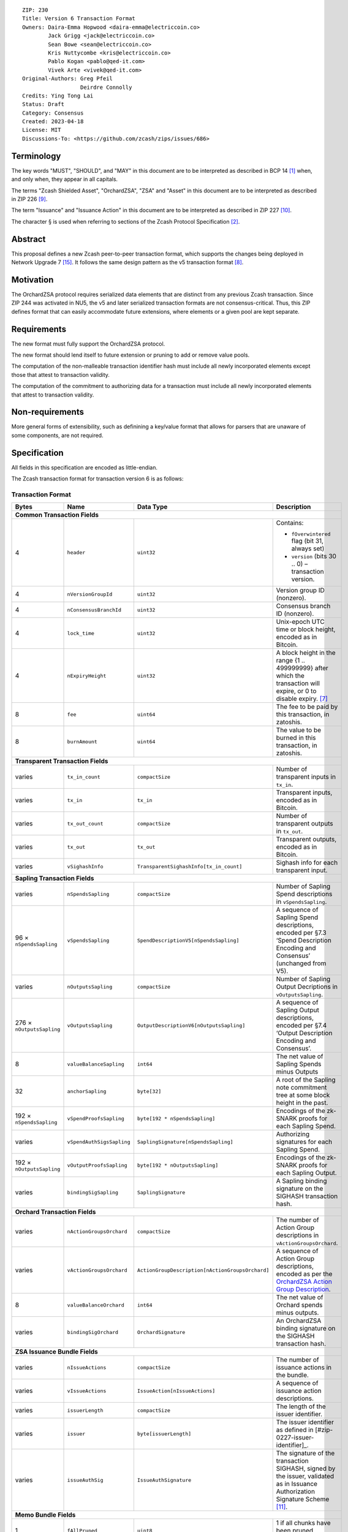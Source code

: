 ::

  ZIP: 230
  Title: Version 6 Transaction Format
  Owners: Daira-Emma Hopwood <daira-emma@electriccoin.co>
          Jack Grigg <jack@electriccoin.co>
          Sean Bowe <sean@electriccoin.co>
          Kris Nuttycombe <kris@electriccoin.co>
          Pablo Kogan <pablo@qed-it.com>
          Vivek Arte <vivek@qed-it.com>
  Original-Authors: Greg Pfeil
                    Deirdre Connolly
  Credits: Ying Tong Lai
  Status: Draft
  Category: Consensus
  Created: 2023-04-18
  License: MIT
  Discussions-To: <https://github.com/zcash/zips/issues/686>


Terminology
===========

The key words "MUST", "SHOULD", and "MAY" in this document are to be interpreted as
described in BCP 14 [#BCP14]_ when, and only when, they appear in all capitals.

The terms "Zcash Shielded Asset", "OrchardZSA", "ZSA" and "Asset" in this document are to be interpreted as described in ZIP 226 [#zip-0226]_.

The term "Issuance" and "Issuance Action" in this document are to be interpreted as described in ZIP 227 [#zip-0227]_.

The character § is used when referring to sections of the Zcash Protocol Specification
[#protocol]_.


Abstract
========

This proposal defines a new Zcash peer-to-peer transaction format, which supports the
changes being deployed in Network Upgrade 7 [#zip-0254]_. It follows the same design
pattern as the v5 transaction format [#zip-0225]_.


Motivation
==========

The OrchardZSA protocol requires serialized data elements that are distinct from
any previous Zcash transaction. Since ZIP 244 was activated in NU5, the
v5 and later serialized transaction formats are not consensus-critical.
Thus, this ZIP defines format that can easily accommodate future extensions,
where elements or a given pool are kept separate.


Requirements
============

The new format must fully support the OrchardZSA protocol.

The new format should lend itself to future extension or pruning to add or remove
value pools.

The computation of the non-malleable transaction identifier hash must include all
newly incorporated elements except those that attest to transaction validity.

The computation of the commitment to authorizing data for a transaction must include
all newly incorporated elements that attest to transaction validity.


Non-requirements
================

More general forms of extensibility, such as definining a key/value format that
allows for parsers that are unaware of some components, are not required.


Specification
=============

All fields in this specification are encoded as little-endian.

The Zcash transaction format for transaction version 6 is as follows:

Transaction Format
------------------

+-----------------------------+------------------------------+------------------------------------------------+---------------------------------------------------------------------+
| Bytes                       | Name                         | Data Type                                      | Description                                                         |
+=============================+==============================+================================================+=====================================================================+
| **Common Transaction Fields**                                                                                                                                                     |
+-----------------------------+------------------------------+------------------------------------------------+---------------------------------------------------------------------+
| 4                           |``header``                    |``uint32``                                      |Contains:                                                            |
|                             |                              |                                                |                                                                     |
|                             |                              |                                                |* ``fOverwintered`` flag (bit 31, always set)                        |
|                             |                              |                                                |* ``version`` (bits 30 .. 0) – transaction version.                  |
+-----------------------------+------------------------------+------------------------------------------------+---------------------------------------------------------------------+
| 4                           |``nVersionGroupId``           |``uint32``                                      |Version group ID (nonzero).                                          |
+-----------------------------+------------------------------+------------------------------------------------+---------------------------------------------------------------------+
| 4                           |``nConsensusBranchId``        |``uint32``                                      |Consensus branch ID (nonzero).                                       |
+-----------------------------+------------------------------+------------------------------------------------+---------------------------------------------------------------------+
| 4                           |``lock_time``                 |``uint32``                                      |Unix-epoch UTC time or block height, encoded as in Bitcoin.          |
+-----------------------------+------------------------------+------------------------------------------------+---------------------------------------------------------------------+
| 4                           |``nExpiryHeight``             |``uint32``                                      |A block height in the range {1 .. 499999999} after which             |
|                             |                              |                                                |the transaction will expire, or 0 to disable expiry. [#zip-0203]_    |
+-----------------------------+------------------------------+------------------------------------------------+---------------------------------------------------------------------+
| 8                           |``fee``                       |``uint64``                                      |The fee to be paid by this transaction, in zatoshis.                 |
+-----------------------------+------------------------------+------------------------------------------------+---------------------------------------------------------------------+
| 8                           |``burnAmount``                |``uint64``                                      |The value to be burned in this transaction, in zatoshis.             |
+-----------------------------+------------------------------+------------------------------------------------+---------------------------------------------------------------------+
| **Transparent Transaction Fields**                                                                                                                                                |
+-----------------------------+------------------------------+------------------------------------------------+---------------------------------------------------------------------+
| varies                      |``tx_in_count``               |``compactSize``                                 |Number of transparent inputs in ``tx_in``.                           |
+-----------------------------+------------------------------+------------------------------------------------+---------------------------------------------------------------------+
| varies                      |``tx_in``                     |``tx_in``                                       |Transparent inputs, encoded as in Bitcoin.                           |
+-----------------------------+------------------------------+------------------------------------------------+---------------------------------------------------------------------+
| varies                      |``tx_out_count``              |``compactSize``                                 |Number of transparent outputs in ``tx_out``.                         |
+-----------------------------+------------------------------+------------------------------------------------+---------------------------------------------------------------------+
| varies                      |``tx_out``                    |``tx_out``                                      |Transparent outputs, encoded as in Bitcoin.                          |
+-----------------------------+------------------------------+------------------------------------------------+---------------------------------------------------------------------+
| varies                      |``vSighashInfo``              |``TransparentSighashInfo[tx_in_count]``         |Sighash info for each transparent input.                             |
+-----------------------------+------------------------------+------------------------------------------------+---------------------------------------------------------------------+
| **Sapling Transaction Fields**                                                                                                                                                    |
+-----------------------------+------------------------------+------------------------------------------------+---------------------------------------------------------------------+
| varies                      |``nSpendsSapling``            |``compactSize``                                 |Number of Sapling Spend descriptions in ``vSpendsSapling``.          |
+-----------------------------+------------------------------+------------------------------------------------+---------------------------------------------------------------------+
| 96 × ``nSpendsSapling``     |``vSpendsSapling``            |``SpendDescriptionV5[nSpendsSapling]``          |A sequence of Sapling Spend descriptions, encoded per                |
|                             |                              |                                                |§7.3 ‘Spend Description Encoding and Consensus’ (unchanged from V5). |
+-----------------------------+------------------------------+------------------------------------------------+---------------------------------------------------------------------+
| varies                      |``nOutputsSapling``           |``compactSize``                                 |Number of Sapling Output Decriptions in ``vOutputsSapling``.         |
+-----------------------------+------------------------------+------------------------------------------------+---------------------------------------------------------------------+
| 276 × ``nOutputsSapling``   |``vOutputsSapling``           |``OutputDescriptionV6[nOutputsSapling]``        |A sequence of Sapling Output descriptions, encoded per               |
|                             |                              |                                                |§7.4 ‘Output Description Encoding and Consensus’.                    |
+-----------------------------+------------------------------+------------------------------------------------+---------------------------------------------------------------------+
| 8                           |``valueBalanceSapling``       |``int64``                                       |The net value of Sapling Spends minus Outputs                        |
+-----------------------------+------------------------------+------------------------------------------------+---------------------------------------------------------------------+
| 32                          |``anchorSapling``             |``byte[32]``                                    |A root of the Sapling note commitment tree                           |
|                             |                              |                                                |at some block height in the past.                                    |
+-----------------------------+------------------------------+------------------------------------------------+---------------------------------------------------------------------+
| 192 × ``nSpendsSapling``    |``vSpendProofsSapling``       |``byte[192 * nSpendsSapling]``                  |Encodings of the zk-SNARK proofs for each Sapling Spend.             |
+-----------------------------+------------------------------+------------------------------------------------+---------------------------------------------------------------------+
| varies                      |``vSpendAuthSigsSapling``     |``SaplingSignature[nSpendsSapling]``            |Authorizing signatures for each Sapling Spend.                       |
+-----------------------------+------------------------------+------------------------------------------------+---------------------------------------------------------------------+
| 192 × ``nOutputsSapling``   |``vOutputProofsSapling``      |``byte[192 * nOutputsSapling]``                 |Encodings of the zk-SNARK proofs for each Sapling Output.            |
+-----------------------------+------------------------------+------------------------------------------------+---------------------------------------------------------------------+
| varies                      |``bindingSigSapling``         |``SaplingSignature``                            |A Sapling binding signature on the SIGHASH transaction hash.         |
+-----------------------------+------------------------------+------------------------------------------------+---------------------------------------------------------------------+
| **Orchard Transaction Fields**                                                                                                                                                    |
+-----------------------------+------------------------------+------------------------------------------------+---------------------------------------------------------------------+
| varies                      |``nActionGroupsOrchard``      |``compactSize``                                 |The number of Action Group descriptions in ``vActionGroupsOrchard``. |
+-----------------------------+------------------------------+------------------------------------------------+---------------------------------------------------------------------+
| varies                      |``vActionGroupsOrchard``      |``ActionGroupDescription[nActionGroupsOrchard]``|A sequence of Action Group descriptions, encoded as per the          |
|                             |                              |                                                |`OrchardZSA Action Group Description`_.                              |
+-----------------------------+------------------------------+------------------------------------------------+---------------------------------------------------------------------+
| 8                           |``valueBalanceOrchard``       |``int64``                                       |The net value of Orchard spends minus outputs.                       |
+-----------------------------+------------------------------+------------------------------------------------+---------------------------------------------------------------------+
| varies                      |``bindingSigOrchard``         |``OrchardSignature``                            |An OrchardZSA binding signature on the SIGHASH transaction hash.     |
+-----------------------------+------------------------------+------------------------------------------------+---------------------------------------------------------------------+
| **ZSA Issuance Bundle Fields**                                                                                                                                                    |
+-----------------------------+------------------------------+------------------------------------------------+---------------------------------------------------------------------+
| varies                      |``nIssueActions``             |``compactSize``                                 |The number of issuance actions in the bundle.                        |
+-----------------------------+------------------------------+------------------------------------------------+---------------------------------------------------------------------+
| varies                      |``vIssueActions``             |``IssueAction[nIssueActions]``                  |A sequence of issuance action descriptions.                          |
+-----------------------------+------------------------------+------------------------------------------------+---------------------------------------------------------------------+
| varies                      |``issuerLength``              |``compactSize``                                 |The length of the issuer identifier.                                 |
+-----------------------------+------------------------------+------------------------------------------------+---------------------------------------------------------------------+
| varies                      |``issuer``                    |``byte[issuerLength]``                          |The issuer identifier as defined in [#zip-0227-issuer-identifier]_.  |
+-----------------------------+------------------------------+------------------------------------------------+---------------------------------------------------------------------+
| varies                      |``issueAuthSig``              |``IssueAuthSignature``                          |The signature of the transaction SIGHASH, signed by the issuer,      |
|                             |                              |                                                |validated as in Issuance Authorization Signature Scheme              |
|                             |                              |                                                |[#zip-0227-issuance-auth-sig]_.                                      |
+-----------------------------+------------------------------+------------------------------------------------+---------------------------------------------------------------------+
| **Memo Bundle Fields**                                                                                                                                                            |
+-----------------------------+------------------------------+------------------------------------------------+---------------------------------------------------------------------+
| 1                           |``fAllPruned``                |``uint8``                                       |1 if all chunks have been pruned, otherwise 0.                       |
+-----------------------------+------------------------------+------------------------------------------------+---------------------------------------------------------------------+
| 32                          |``nonceOrHash``               |``byte[32]``                                    |The nonce for deriving encryption keys, or the overall hash.         |
+-----------------------------+------------------------------+------------------------------------------------+---------------------------------------------------------------------+
| varies                      |``nMemoChunks``               |``compactSize``                                 |The number of memo chunks.                                           |
+-----------------------------+------------------------------+------------------------------------------------+---------------------------------------------------------------------+
| varies                      |``pruned``                    |``byte[``                                       |Bitflags indicating the type of each entry in ``vMemoChunks``.       |
|                             |                              |:math:`\mathsf{ceiling}(\mathtt{nMemoChunks}/8)`|                                                                     |
|                             |                              |``]``                                           |                                                                     |
+-----------------------------+------------------------------+------------------------------------------------+---------------------------------------------------------------------+
| varies                      |``vMemoChunks``               |``MemoChunk[nMemoChunks]``                      |A sequence of encrypted memo chunks.                                 |
+-----------------------------+------------------------------+------------------------------------------------+---------------------------------------------------------------------+


* The fields ``valueBalanceSapling`` and ``bindingSigSapling`` are present if and only if
  $\mathtt{nSpendsSapling} + \mathtt{nOutputsSapling} > 0$. If ``valueBalanceSapling``
  is not present, then $\mathsf{v^{balanceSapling}}$ is defined to be $0$.

* The field ``anchorSapling`` is present if and only if $\mathtt{nSpendsSapling} > 0$.

* The elements of ``vSpendProofsSapling`` and ``vSpendAuthSigsSapling`` have a 1:1
  correspondence to the elements of ``vSpendsSapling`` and MUST be ordered such that the
  proof or signature at a given index corresponds to the ``SpendDescriptionV6`` at the
  same index.

* The elements of ``vOutputProofsSapling`` have a 1:1 correspondence to the elements of
  ``vOutputsSapling`` and MUST be ordered such that the proof at a given index corresponds
  to the ``OutputDescriptionV6`` at the same index.

* The fields ``valueBalanceOrchard`` and ``bindingSigOrchard`` are present if and
  only if $\mathtt{nActionGroupsOrchard} > 0$. If ``valueBalanceOrchard`` is not present,
  then $\mathsf{v^{balanceOrchard}}$ is defined to be $0$.

* The fields ``issuerLength``, ``issuer``, ``issueAuthSigLength``, and ``issueAuthSig`` are present if and only if $\mathtt{nIssueActions} > 0$.

* For coinbase transactions, the ``enableSpendsOrchard`` and ``enableZSAs`` bits MUST be set to $0$.

* The fields ``nMemoChunks``, ``pruned``, and ``vMemoChunks`` are present if and only if
  ``fAllPruned == 0``.

* If ``fAllPruned == 0``, then:

  * ``nonceOrHash`` contains the ZIP 231 nonce for deriving encryption keys.

  * Each bit of ``pruned``, in little-endian order, indicates the type of the corresponding
    entry in ``vMemoChunks``.

    * A bit value of 0 indicates that the entry will be of type ``byte[272]`` representing an
      encrypted memo chunk.

    * A bit value of 1 indicates the entry will be a ``byte[32]`` and contains the ZIP 246
      ``memo_chunk_digest`` for a pruned chunk.

* If ``fAllPruned == 1``, then:

  * ``nonceOrHash`` contains the ZIP 246 ``memo_digest`` for the pruned memo bundle.

The encodings of ``tx_in``, and ``tx_out`` are as in a version 4 transaction (i.e.
unchanged from Canopy). The encodings of ``SpendDescriptionV6``, ``OutputDescriptionV6``
, ``ActionGroupDescription``, ``AssetBurn`` and ``IssueAction`` are described below.
The encoding of Sapling Spends and Outputs has changed relative to prior versions in order
to better separate data that describe the effects of the transaction from the proofs of and
commitments to those effects, and for symmetry with this separation in the Orchard-related parts
of the transaction format.

Sapling Output Description (``OutputDescriptionV6``)
----------------------------------------------------

+-----------------------------+------------------------------+------------------------------------------------+---------------------------------------------------------------------+
| Bytes                       | Name                         | Data Type                                      | Description                                                         |
+=============================+==============================+================================================+=====================================================================+
| 32                          |``cv``                        |``byte[32]``                                    |A value commitment to the net value of the output note.              |
+-----------------------------+------------------------------+------------------------------------------------+---------------------------------------------------------------------+
| 32                          |``cmu``                       |``byte[32]``                                    |The :math:`u\!`-coordinate of the note commitment for the output     |
|                             |                              |                                                |note.                                                                |
+-----------------------------+------------------------------+------------------------------------------------+---------------------------------------------------------------------+
| 32                          |``ephemeralKey``              |``byte[32]``                                    |An encoding of an ephemeral Jubjub public key.                       |
+-----------------------------+------------------------------+------------------------------------------------+---------------------------------------------------------------------+
| 100                         |``encCiphertext``             |``byte[100]``                                   |The encrypted contents of the note plaintext.                        |
+-----------------------------+------------------------------+------------------------------------------------+---------------------------------------------------------------------+
| 80                          |``outCiphertext``             |``byte[80]``                                    |The encrypted contents of the byte string created by concatenation   |
|                             |                              |                                                |of the transmission key with the ephemeral secret key.               |
+-----------------------------+------------------------------+------------------------------------------------+---------------------------------------------------------------------+

The encodings of each of these elements are defined in §7.4 ‘Output Description Encoding and Consensus’ [#protocol-outputdesc]_.

OrchardZSA Action Group Description
-----------------------------------

The OrchardZSA Action Group Description is encoded in a transaction as an instance of an ``ActionGroupDescription`` type:

+-----------------------------+------------------------------+------------------------------------------------+---------------------------------------------------------------------+
| Bytes                       | Name                         | Data Type                                      | Description                                                         |
+=============================+==============================+================================================+=====================================================================+
| varies                      |``nActionsOrchard``           |``compactSize``                                 |The number of Action descriptions in ``vActionsOrchard``.            |
|                             |                              |                                                |This MUST have a value strictly greater than ``0``.                  |
+-----------------------------+------------------------------+------------------------------------------------+---------------------------------------------------------------------+
| 372 × ``nActionsOrchard``   |``vActionsOrchard``           |``OrchardZSAAction[nActionsOrchard]``           |A sequence of OrchardZSA Action descriptions in the Action Group.    |
+-----------------------------+------------------------------+------------------------------------------------+---------------------------------------------------------------------+
| 1                           |``flagsOrchard``              |``byte``                                        |As defined in §7.1 ‘Transaction Encoding and Consensus’              |
|                             |                              |                                                |[#protocol-txnencoding]_.                                            |
+-----------------------------+------------------------------+------------------------------------------------+---------------------------------------------------------------------+
| 32                          |``anchorOrchard``             |``byte[32]``                                    |As defined in §7.1 ‘Transaction Encoding and Consensus’              |
|                             |                              |                                                |[#protocol-txnencoding]_.                                            |
+-----------------------------+------------------------------+------------------------------------------------+---------------------------------------------------------------------+
| 4                           |``nAGExpiryHeight``           |``uint32``                                      |A block height in the range {1 .. 499999999} after which any         |
|                             |                              |                                                |transaction including this Action Group cannot be mined, or 0 if     |
|                             |                              |                                                |this Action Group places no constraint on transaction expiry.        |
+-----------------------------+------------------------------+------------------------------------------------+---------------------------------------------------------------------+
| varies                      | ``nAssetBurn``               | ``compactSize``                                |The number of Assets burnt.                                          |
+-----------------------------+------------------------------+------------------------------------------------+---------------------------------------------------------------------+
| 40 × ``nAssetBurn``         | ``vAssetBurn``               | ``AssetBurn[nAssetBurn]``                      |A sequence of Asset Burn descriptions, encoded per                   |
|                             |                              |                                                |`OrchardZSA Asset Burn Description`_.                                |
+-----------------------------+------------------------------+------------------------------------------------+---------------------------------------------------------------------+
| varies                      |``sizeProofsOrchard``         |``compactSize``                                 |As defined in §7.1 ‘Transaction Encoding and Consensus’              |
|                             |                              |                                                |[#protocol-txnencoding]_.                                            |
+-----------------------------+------------------------------+------------------------------------------------+---------------------------------------------------------------------+
| ``sizeProofsOrchard``       |``proofsOrchard``             |``byte[sizeProofsOrchard]``                     |The aggregated zk-SNARK proof for all Actions in the Action Group.   |
+-----------------------------+------------------------------+------------------------------------------------+---------------------------------------------------------------------+
| varies                      |``vSpendAuthSigsOrchard``     |``OrchardSignature[nActionsOrchard]``           |Authorizing signatures for each Action of the Action Group in a      |
|                             |                              |                                                |transaction.                                                         |
+-----------------------------+------------------------------+------------------------------------------------+---------------------------------------------------------------------+

The encodings of ``OrchardZSAAction`` and ``AssetBurn`` are described below.

* The proofs aggregated in ``proofsOrchardZSA``, and the elements of
  ``vSpendAuthSigsOrchard``, each have a 1:1 correspondence to the elements of
  ``vActionsOrchard`` and MUST be ordered such that the proof or signature at a given
  index corresponds to the ``OrchardZSAAction`` at the same index.
* If the value of ``nAGExpiryHeight`` is nonzero, it MUST be consistent with
  the ``nExpiryHeight`` of the overall transaction. 
* In NU7, ``nExpiryHeight`` MUST be set to ``0``; this restriction is expected
  to be lifted in a future network upgrade.

Rationale for nAGExpiryHeight
`````````````````````````````

We introduce the ``nAGExpiryHeight`` field in this transaction format in order to be forward compatible with Swaps over ZSAs, as proposed in ZIP 228 [#zip-0228]_.
For the OrchardZSA protocol, which does not make use of an additional expiry height for transactions, we set the value of ``nAGExpiryHeight`` to be ``0`` by consensus.
This serves as a default value to represent the situation where there is no expiry, analogous to the convention adopted for ``nExpiryHeight`` in ZIP 203 [#zip-0203].

Rationale for including Burn fields inside OrchardZSA Action Groups
```````````````````````````````````````````````````````````````````

Note that the V6 transaction format includes the burn fields of the transaction inside the OrchardZSA Action Group rather than at the transaction level.
This is a design choice that considers the future scenario where Action Groups may be generated by different parties before being bundled together into a transaction.
In such a scenario, the individual parties can burn Assets of their choice in their corresponding Action Groups. 
Maintaining the burn fields at the transaction level would provide the ability to burn Assets only to the party performing the bundling of the Action Groups.


OrchardZSA Action Description (``OrchardZSAAction``)
----------------------------------------------------

+-----------------------------+------------------------------+------------------------------------------------+---------------------------------------------------------------------+
| Bytes                       | Name                         | Data Type                                      | Description                                                         |
+=============================+==============================+================================================+=====================================================================+
| 32                          |``cv``                        |``byte[32]``                                    |A value commitment to the net value of the input note minus the      |
|                             |                              |                                                |output note.                                                         |
+-----------------------------+------------------------------+------------------------------------------------+---------------------------------------------------------------------+
| 32                          |``nullifier``                 |``byte[32]``                                    |The nullifier of the input note.                                     |
+-----------------------------+------------------------------+------------------------------------------------+---------------------------------------------------------------------+
| 32                          |``rk``                        |``byte[32]``                                    |The randomized validating key for the element of                     |
|                             |                              |                                                |``spendAuthSigsOrchard`` corresponding to this Action.               |
+-----------------------------+------------------------------+------------------------------------------------+---------------------------------------------------------------------+
| 32                          |``cmx``                       |``byte[32]``                                    |The :math:`x\!`-coordinate of the note commitment for the output     |
|                             |                              |                                                |note.                                                                |
+-----------------------------+------------------------------+------------------------------------------------+---------------------------------------------------------------------+
| 32                          |``ephemeralKey``              |``byte[32]``                                    |An encoding of an ephemeral Pallas public key.                       |
+-----------------------------+------------------------------+------------------------------------------------+---------------------------------------------------------------------+
| 132                         |``encCiphertext``             |``byte[132]``                                   |The encrypted contents of the note plaintext.                        |
+-----------------------------+------------------------------+------------------------------------------------+---------------------------------------------------------------------+
| 80                          |``outCiphertext``             |``byte[80]``                                    |The encrypted contents of the byte string created by concatenation   |
|                             |                              |                                                |of the transmission key with the ephemeral secret key.               |
+-----------------------------+------------------------------+------------------------------------------------+---------------------------------------------------------------------+

The encodings of each of these elements are defined in §7.5 ‘Action Description Encoding and Consensus’ [#protocol-actiondesc]_.

OrchardZSA Asset Burn Description
----------------------------------

An OrchardZSA Asset Burn description is encoded in a transaction as an instance of an ``AssetBurn`` type:

+-----------------------------+------------------------------+------------------------------------------------+---------------------------------------------------------------------+
| Bytes                       | Name                         | Data Type                                      | Description                                                         |
+=============================+==============================+================================================+=====================================================================+
| 32                          |``AssetBase``                 |``byte[32]``                                    |For the OrchardZSA protocol, this is the encoding of the Asset Base  |
|                             |                              |                                                |:math:`\mathsf{AssetBase^{Orchard}}\!`.                              |
+-----------------------------+------------------------------+------------------------------------------------+---------------------------------------------------------------------+
| 8                           |``valueBurn``                 |``uint64``                                      |The amount being burnt. The value is checked by consensus to be      |
|                             |                              |                                                |non-zero.                                                            |
+-----------------------------+------------------------------+------------------------------------------------+---------------------------------------------------------------------+

The encodings of each of these elements are defined in ZIP 226 [#zip-0226]_.

Transparent Sighash Information (``TransparentSighashInfo``)
---------------------------------------------------

+-----------------------------+------------------------------+------------------------------------------------+---------------------------------------------------------------------+
| Bytes                       | Name                         | Data Type                                      | Description                                                         |
+=============================+==============================+================================================+=====================================================================+
| varies                      |``sizeSighashInfo``           |``compactSize``                                 |The size in bytes of `sighashInfo`.                                  |
+-----------------------------+------------------------------+------------------------------------------------+---------------------------------------------------------------------+
| ``sizeSighashInfo``         |``sighashInfo``               |``byte[sizeSighashInfo]``                       |The sighash version and associated information                       |
|                             |                              |                                                |[#zip-0246-sighash-info]_.                                           |
+-----------------------------+------------------------------+------------------------------------------------+---------------------------------------------------------------------+

Sapling Signature (``SaplingSignature``)
----------------------------------------

+-----------------------------+------------------------------+------------------------------------------------+---------------------------------------------------------------------+
| Bytes                       | Name                         | Data Type                                      | Description                                                         |
+=============================+==============================+================================================+=====================================================================+
| varies                      |``sizeSighashInfo``           |``compactSize``                                 |The size in bytes of `sighashInfo`.                                  |
+-----------------------------+------------------------------+------------------------------------------------+---------------------------------------------------------------------+
| ``sizeSighashInfo``         |``sighashInfo``               |``byte[sizeSighashInfo]``                       |The sighash version and associated information                       |
|                             |                              |                                                |[#zip-0246-sighash-info]_.                                           |
+-----------------------------+------------------------------+------------------------------------------------+---------------------------------------------------------------------+
| 64                          |``signature``                 |``byte[64]``                                    |An encoding of a RedJubjub signature, which may be either a          |
|                             |                              |                                                |``spendAuthSig`` or ``bindingSig`` depending on context.             |
+-----------------------------+------------------------------+------------------------------------------------+---------------------------------------------------------------------+

Orchard Signature (``OrchardSignature``)
----------------------------------------

+-----------------------------+------------------------------+------------------------------------------------+---------------------------------------------------------------------+
| Bytes                       | Name                         | Data Type                                      | Description                                                         |
+=============================+==============================+================================================+=====================================================================+
| varies                      |``sizeSighashInfo``           |``compactSize``                                 |The size in bytes of `sighashInfo`.                                  |
+-----------------------------+------------------------------+------------------------------------------------+---------------------------------------------------------------------+
| ``sizeSighashInfo``         |``sighashInfo``               |``byte[sizeSighashInfo]``                       |The sighash version and associated information                       |
|                             |                              |                                                |[#zip-0246-sighash-info]_.                                           |
+-----------------------------+------------------------------+------------------------------------------------+---------------------------------------------------------------------+
| 64                          |``signature``                 |``byte[64]``                                    |An encoding of a RedPallas signature, which may be either a          |
|                             |                              |                                                |``spendAuthSig`` or ``bindingSig`` depending on context.             |
+-----------------------------+------------------------------+------------------------------------------------+---------------------------------------------------------------------+

Issuance Authorization Signature (``IssueAuthSignature``)
---------------------------------------------------------

+-----------------------------+------------------------------+------------------------------------------------+---------------------------------------------------------------------+
| Bytes                       | Name                         | Data Type                                      | Description                                                         |
+=============================+==============================+================================================+=====================================================================+
| varies                      |``sizeSighashInfo``           |``compactSize``                                 |The size in bytes of `sighashInfo`.                                  |
+-----------------------------+------------------------------+------------------------------------------------+---------------------------------------------------------------------+
| ``sizeSighashInfo``         |``sighashInfo``               |``byte[sizeSighashInfo]``                       |The sighash version and associated information                       |
|                             |                              |                                                |[#zip-0246-sighash-info]_.                                           |
+-----------------------------+------------------------------+------------------------------------------------+---------------------------------------------------------------------+
| varies                      |``sizeSignature``             |``compactSize``                                 |The size in bytes of `signature`.                                    |
+-----------------------------+------------------------------+------------------------------------------------+---------------------------------------------------------------------+
| varies                      |``signature``                 |``byte[sizeSignature]``                         |The signature of the transaction SIGHASH, signed by the issuer,      |
|                             |                              |                                                |preceded by a ``0x00`` byte indicating a BIP 340 signature. It is    |
|                             |                              |                                                |validated as specified in [#zip-0227-issuance-auth-sig]_.            |
+-----------------------------+------------------------------+------------------------------------------------+---------------------------------------------------------------------+


Issuance Action Description (``IssueAction``)
---------------------------------------------

An issuance action, ``IssueAction``, is the instance of issuing a specific Custom Asset, and contains the following fields:

+-----------------------------+------------------------------+------------------------------------------------+---------------------------------------------------------------------+
| Bytes                       | Name                         | Data Type                                      | Description                                                         |
+=============================+==============================+================================================+=====================================================================+
| 32                          |``assetDescHash``             |``byte[32]``                                    |A hash of the description of the Custom Asset.                       |
+-----------------------------+------------------------------+------------------------------------------------+---------------------------------------------------------------------+
| varies                      |``nNotes``                    |``compactSize``                                 |The number of notes in the Issuance Action.                          |
+-----------------------------+------------------------------+------------------------------------------------+---------------------------------------------------------------------+
| 147 × ``nNotes``            |``vNotes``                    |``IssueNote[nNotes]``                           |A sequence of note descriptions within the Issuance Action.          |
+-----------------------------+------------------------------+------------------------------------------------+---------------------------------------------------------------------+
| 1                           |``flagsIssuance``             |``byte``                                        |An 8-bit value representing a set of flags. Ordered from LSB to MSB: |
|                             |                              |                                                |                                                                     |
|                             |                              |                                                |* :math:`\mathsf{finalize}`                                          |
|                             |                              |                                                |* The remaining bits are set to :math:`0\!`.                         |
+-----------------------------+------------------------------+------------------------------------------------+---------------------------------------------------------------------+

The encoding of ``IssueNote`` is described below.
Note that we allow the number of notes (represented by ``nNotes``) to be zero.
This allows for issuers to create Issuance Actions to only finalize an issued Asset, without needing them to simultaneously issue more of that Asset.

Issue Note Description (``IssueNote``)
--------------------------------------

An issuance note, ``IssueNote`` contains the following fields:

+-----------------------------+------------------------------+------------------------------------------------+---------------------------------------------------------------------+
| Bytes                       | Name                         | Data Type                                      | Description                                                         |
+=============================+==============================+================================================+=====================================================================+
| 43                          |``recipient``                 |``byte[43]``                                    |The encoding of a recipient's diversified payment address, as        |
|                             |                              |                                                |:math:`\mathsf{LEBS2OSP}_{88}(\mathsf{d})\|                          |
|                             |                              |                                                |\mathsf{LEBS2OSP}_{256}(\mathsf{repr}_{\mathbb{P}}                   |
|                             |                              |                                                |(\mathsf{pk}_\mathsf{d}))\!`, where :math:`\mathsf{d}` is the        |
|                             |                              |                                                |diversifier and :math:`\mathsf{pk_d}` is the diversified             |
|                             |                              |                                                |transmission key. **Non Normative Note**: This is the same as the    |
|                             |                              |                                                |encoding of an Orchard Raw Payment Address, as defined in            |
|                             |                              |                                                |§5.6.4.2 ‘Orchard Raw Payment Addresses’.                            |
+-----------------------------+------------------------------+------------------------------------------------+---------------------------------------------------------------------+
| 8                           |``value``                     |``uint64``                                      |The amount being issued in this note.                                |
+-----------------------------+------------------------------+------------------------------------------------+---------------------------------------------------------------------+
| 32                          |``assetBase``                 |``byte[32]``                                    |For the OrchardZSA protocol, this is the encoding of the Asset Base  |
|                             |                              |                                                |:math:`\mathsf{AssetBase^{Orchard}}\!`.                              |
+-----------------------------+------------------------------+------------------------------------------------+---------------------------------------------------------------------+
| 32                          |``rho``                       |``byte[32]``                                    |This is defined and encoded in the same manner as for Orchard notes  |
|                             |                              |                                                |in §3.2.1 ‘Note Plaintexts and Memo Fields’.                         |
+-----------------------------+------------------------------+------------------------------------------------+---------------------------------------------------------------------+
| 32                          |``rseed``                     |``byte[32]``                                    |The ``rseed`` field of the note, encoded as for Orchard notes in     |
|                             |                              |                                                |§3.2.1 ‘Note Plaintexts and Memo Fields’.                            |
+-----------------------------+------------------------------+------------------------------------------------+---------------------------------------------------------------------+


Deployment
==========

Version 6 transactions are proposed to be allowed on the network starting from
Network Upgrade 7. [#zip-0254]_


Reference implementation
========================

TODO


References
==========

.. [#BCP14] `Information on BCP 14 — "RFC 2119: Key words for use in RFCs to Indicate Requirement Levels" and "RFC 8174: Ambiguity of Uppercase vs Lowercase in RFC 2119 Key Words" <https://www.rfc-editor.org/info/bcp14>`_
.. [#protocol] `Zcash Protocol Specification, Version 2024.5.1 or later [NU6] <protocol/protocol.pdf>`_
.. [#protocol-spenddesc] `Zcash Protocol Specification, Version 2024.5.1 [NU6]. Section 4.4: Spend Descriptions <protocol/protocol.pdf#spenddesc>`_
.. [#protocol-outputdesc] `Zcash Protocol Specification, Version 2024.5.1 [NU6]. Section 4.5: Output Descriptions <protocol/protocol.pdf#outputdesc>`_
.. [#protocol-actiondesc] `Zcash Protocol Specification, Version 2024.5.1 [NU6]. Section 4.6: Action Descriptions <protocol/protocol.pdf#actiondesc>`_
.. [#protocol-txnencoding] `Zcash Protocol Specification, Version 2022.3.8. Section 7.1: Transaction Encoding and Consensus <protocol/protocol.pdf#txnencoding>`_
.. [#zip-0203] `ZIP 203: Transaction Expiry <zip-0203.html>`_
.. [#zip-0225] `ZIP 225: Version 5 Transaction Format <zip-0225.html>`_
.. [#zip-0226] `ZIP 226: Transfer and Burn of Zcash Shielded Assets <zip-0226.html>`_
.. [#zip-0227] `ZIP 227: Issuance of Zcash Shielded Assets <zip-0227.html>`_
.. [#zip-0227-issuance-auth-sig] `ZIP 227: Issuance of Zcash Shielded Assets — Issuance Authorization Signature Scheme <zip-0227#issuance-authorization-signature-scheme>`_
.. [#zip-0228] `ZIP 228: Asset Swaps for Zcash Shielded Assets <zip-0228.html>`_
.. [#zip-0244] `ZIP 244: Transaction Identifier Non-Malleability <zip-0244.html>`_
.. [#zip-0246-sighash-info] `ZIP 246: Digests for the Version 6 Transaction Format <zip-0246#zip-0246-sighash-info>`_
.. [#zip-0254] `ZIP 254: Deployment of the NU7 Network Upgrade <zip-0254.rst>`_
